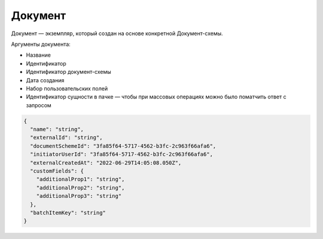 Документ
=========

Документ — экземпляр, который создан на основе конкретной Документ-схемы.

Аргументы документа:

* Название
* Идентификатор
* Идентификатор документ-схемы
* Дата создания
* Набор пользовательских полей
* Идентификатор сущности в пачке — чтобы при массовых операциях можно было поматчить ответ с запросом

.. code-block::

  {
    "name": "string",
    "externalId": "string",
    "documentSchemeId": "3fa85f64-5717-4562-b3fc-2c963f66afa6",
    "initiatorUserId": "3fa85f64-5717-4562-b3fc-2c963f66afa6",
    "externalCreatedAt": "2022-06-29T14:05:08.050Z",
    "customFields": {
      "additionalProp1": "string",
      "additionalProp2": "string",
      "additionalProp3": "string"
    },
    "batchItemKey": "string"
  }
